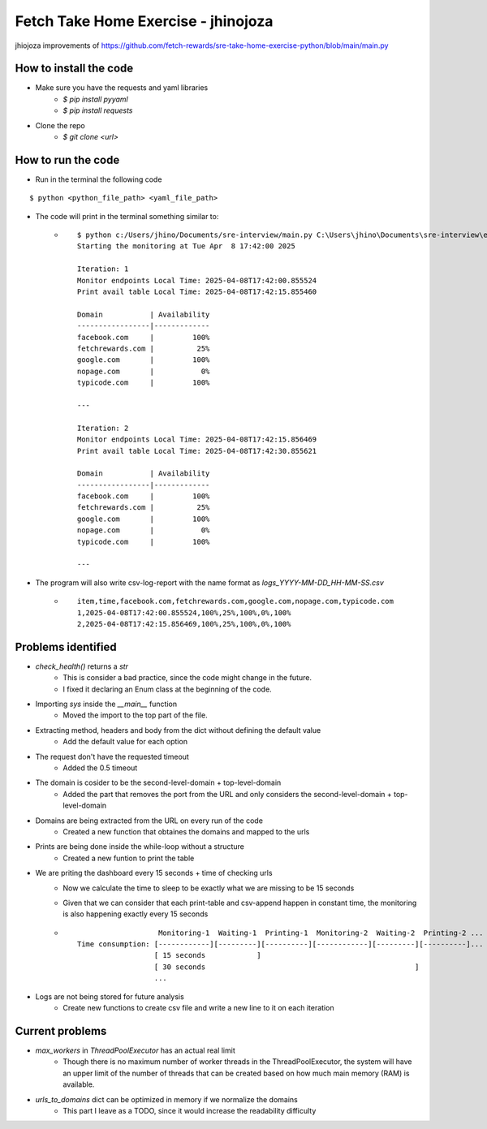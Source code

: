 Fetch Take Home Exercise -  jhinojoza
-----------------------------------------
jhiojoza improvements of https://github.com/fetch-rewards/sre-take-home-exercise-python/blob/main/main.py

How to install the code
=======================

- Make sure you have the requests and yaml libraries
    - `$ pip install pyyaml`
    - `$ pip install requests`

- Clone the repo
    - `$ git clone <url>`

How to run the code
===================

- Run in the terminal the following code

::

    $ python <python_file_path> <yaml_file_path>

- The code will print in the terminal something similar to:
    - ::

        $ python c:/Users/jhino/Documents/sre-interview/main.py C:\Users\jhino\Documents\sre-interview\endpoints.yaml
        Starting the monitoring at Tue Apr  8 17:42:00 2025
    
        Iteration: 1
        Monitor endpoints Local Time: 2025-04-08T17:42:00.855524
        Print avail table Local Time: 2025-04-08T17:42:15.855460
    
        Domain           | Availability
        -----------------|-------------
        facebook.com     |         100%
        fetchrewards.com |          25%
        google.com       |         100%
        nopage.com       |           0%
        typicode.com     |         100%
    
        ---
    
        Iteration: 2
        Monitor endpoints Local Time: 2025-04-08T17:42:15.856469
        Print avail table Local Time: 2025-04-08T17:42:30.855621
    
        Domain           | Availability
        -----------------|-------------
        facebook.com     |         100%
        fetchrewards.com |          25%
        google.com       |         100%
        nopage.com       |           0%
        typicode.com     |         100%
    
        ---

- The program will also write csv-log-report with the name format as `logs_YYYY-MM-DD_HH-MM-SS.csv`
    - ::

        item,time,facebook.com,fetchrewards.com,google.com,nopage.com,typicode.com
        1,2025-04-08T17:42:00.855524,100%,25%,100%,0%,100%
        2,2025-04-08T17:42:15.856469,100%,25%,100%,0%,100%

Problems identified
===================

- `check_health()` returns a `str`
    - This is consider a bad practice, since the code might change in the future.
    - I fixed it declaring an Enum class at the beginning of the code.

- Importing `sys` inside the `__main__` function
    - Moved the import to the top part of the file.

- Extracting method, headers and body from the dict without defining the default value
    - Add the default value for each option

- The request don't have the requested timeout
    - Added the 0.5 timeout

- The domain is cosider to be the second-level-domain + top-level-domain
    - Added the part that removes the port from the URL and only considers the
      second-level-domain + top-level-domain

- Domains are being extracted from the URL on every run of the code
    - Created a new function that obtaines the domains and mapped to the urls

- Prints are being done inside the while-loop without a structure
    - Created a new funtion to print the table

- We are priting the dashboard every 15 seconds + time of checking urls
    - Now we calculate the time to sleep to be exactly what we are missing to be 15 seconds
    - Given that we can consider that each print-table and csv-append happen in constant time,
      the monitoring is also happening exactly every 15 seconds
    - ::

                           Monitoring-1  Waiting-1  Printing-1  Monitoring-2  Waiting-2  Printing-2 ...
        Time consumption: [------------][---------][----------][------------][---------][----------]...
                          [ 15 seconds            ]
                          [ 30 seconds                                                 ]
                          ...

- Logs are not being stored for future analysis
    - Create new functions to create csv file and write a new line to it on each iteration

Current problems
================

- `max_workers` in `ThreadPoolExecutor` has an actual real limit
    - Though there is no maximum number of worker threads in the ThreadPoolExecutor,
      the system will have an upper limit of the number of threads that can be created
      based on how much main memory (RAM) is available.
- `urls_to_domains` dict can be optimized in memory if we normalize the domains
    - This part I leave as a TODO, since it would increase the readability difficulty
